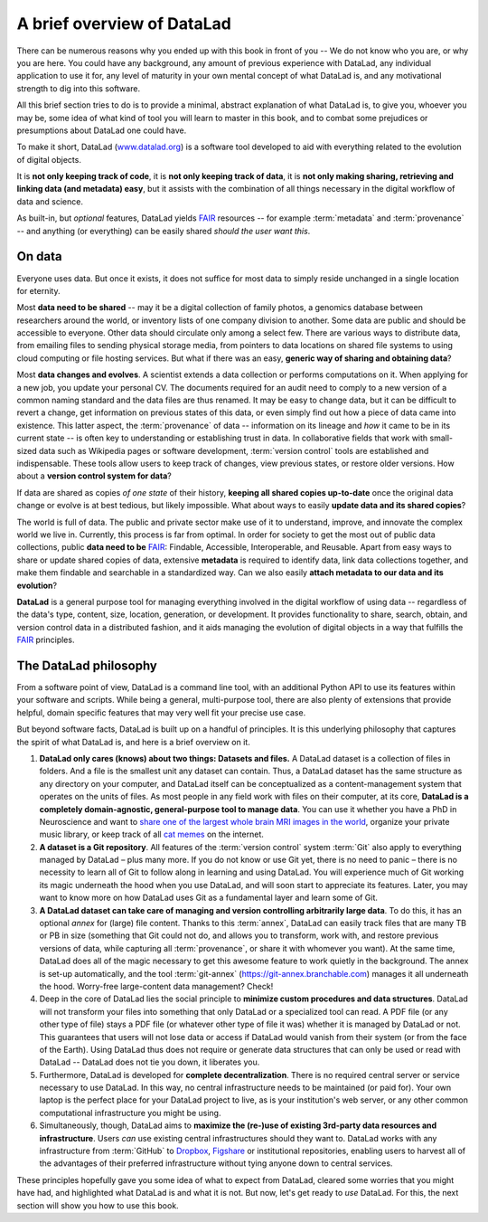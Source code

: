 .. _philo:

A brief overview of DataLad
---------------------------

.. image:: /artwork/src/design_objectives.svg
   :width: 50%
   :align: center

There can be numerous reasons why you ended up with this book in front of
you -- We do not know who you are, or why you are here.
You could have any background, any amount of previous experience with
DataLad, any individual application to use it for,
any level of maturity in your own mental concept of what DataLad
is, and any motivational strength to dig into this software.

All this brief section tries to do is to provide a minimal, abstract explanation
of what DataLad is, to give you, whoever you may be, some idea of what kind of
tool you will learn to master in this book, and to combat some prejudices
or presumptions about DataLad one could have.

To make it short, DataLad (`www.datalad.org <https://datalad.org>`_) is a software tool developed to aid with everything
related to the evolution of digital objects.

It is **not only keeping track of code**, it is
**not only keeping track of data**, it is
**not only making sharing, retrieving and linking data (and metadata) easy**,
but it assists with the combination of all things
necessary in the digital workflow of data and science.

As built-in, but *optional* features, DataLad yields FAIR_ resources -- for example
:term:`metadata` and :term:`provenance` -- and anything (or everything)
can be easily shared *should the user want this*.


On data
^^^^^^^

Everyone uses data. But once it exists, it does not suffice for most data
to simply reside unchanged in a single location for eternity.

Most **data need to be shared** -- may it be a digital collection of family
photos, a genomics database between researchers around the world, or inventory
lists of one company division to another. Some data are public and should be
accessible to everyone.  Other data should circulate only among a select few.
There are various ways to distribute data, from emailing files to sending
physical storage media, from pointers to data locations on shared file systems
to using cloud computing or file hosting services. But what if there was an
easy, **generic way of sharing and obtaining data**?


Most **data changes and evolves**. A scientist extends a data collection or
performs computations on it. When applying for a new job, you update your
personal CV.  The documents required for an audit need to comply to a new
version of a common naming standard and the data files are thus renamed.  It may
be easy to change data, but it can be difficult to revert a change, get
information on previous states of this data, or even simply find out how a piece
of data came into existence. This latter aspect, the :term:`provenance` of data
-- information on its lineage and *how* it came to be in its current state -- is
often key to understanding or establishing trust in data.  In collaborative
fields that work with small-sized data such as Wikipedia pages or software
development, :term:`version control` tools are established and indispensable. These
tools allow users to keep track of changes, view previous states, or restore
older versions.  How about a **version control system for data**?


If data are shared as copies *of one state* of their history, **keeping all shared
copies up-to-date** once the original data change or evolve is at
best tedious, but likely impossible. What about ways to easily **update data and
its shared copies**?


The world is full of data. The public and private sector make use of it to
understand, improve, and innovate the complex world we live in.  Currently, this
process is far from optimal.  In order for society to get the most out of public
data collections, public **data need to be** FAIR_: Findable,
Accessible, Interoperable, and Reusable. Apart from easy ways to share or update
shared copies of data, extensive **metadata** is required to identify data, link
data collections together, and make them findable and searchable in a
standardized way. Can we also easily **attach metadata to our data and its
evolution**?


**DataLad** is a general purpose tool for managing everything involved in the
digital workflow of using data -- regardless of the data's type, content, size,
location, generation, or development.  It provides functionality to share,
search, obtain, and version control data in a distributed fashion, and it aids
managing the evolution of digital objects in a way that fulfills the FAIR_
principles.


The DataLad philosophy
^^^^^^^^^^^^^^^^^^^^^^
From a software point of view, DataLad is a command line tool, with an additional
Python API to use its features within your software and scripts.
While being a general, multi-purpose tool, there are also plenty of extensions
that provide helpful, domain specific features that may very well fit your precise use case.

But beyond software facts, DataLad is built up on a handful of principles. It is this underlying philosophy
that captures the spirit of what DataLad is, and here is a brief overview on it.

#. **DataLad only cares (knows) about two things: Datasets and files.**
   A DataLad dataset is a collection of files in folders.
   And a file is the smallest unit any dataset can contain. Thus, a DataLad
   dataset has the same structure as any directory on your computer, and
   DataLad itself can be conceptualized as a content-management system that operates
   on the units of files. As most people
   in any field work with files on their computer, at its core,
   **DataLad is a completely domain-agnostic, general-purpose tool to manage data**.
   You can use it whether you have a PhD in Neuroscience and want to
   `share one of the largest whole brain MRI images in the world <https://github.com/datalad-datasets/bmmr-t1w-250um>`_,
   organize your private music library, or keep track of all
   `cat memes <https://imgflip.com/memesearch?q=cat>`_
   on the internet.

#. **A dataset is a Git repository**. 
   All features of the :term:`version control` system :term:`Git`
   also apply to everything managed by DataLad – plus many more.
   If you do not know or use Git yet, there is no need to panic – there is no necessity to 
   learn all of Git to follow along in learning and using DataLad. You will 
   experience much of Git working its magic underneath the hood when you use DataLad, 
   and will soon start to appreciate its features. Later, you may want to know more
   on how DataLad uses Git as a fundamental layer and learn some of Git.

#. **A DataLad dataset can take care of managing and version controlling arbitrarily large data**.
   To do this, it has an optional *annex* for (large) file content.
   Thanks to this :term:`annex`, DataLad can easily track files that are many TB or PB in size
   (something that Git could not do, and allows you to transform, work with, and restore previous 
   versions of data, while capturing all :term:`provenance`,
   or share it with whomever you want). At the same time, DataLad does all of the magic
   necessary to get this awesome feature to work quietly in the background.
   The annex is set-up automatically, and the tool :term:`git-annex`
   (https://git-annex.branchable.com) manages it all underneath the hood. Worry-free
   large-content data management? Check!

#. Deep in the core of DataLad lies the social principle to
   **minimize custom procedures and data structures**. DataLad will not transform
   your files into something that only DataLad or a specialized tool can read.
   A PDF file (or any other type of
   file) stays a PDF file (or whatever other type of file it was)
   whether it is managed by DataLad or not. This guarantees that users will not lose
   data or access if DataLad would vanish from their system (or from the face of the 
   Earth). Using DataLad thus does not require or generate
   data structures that can only be used or read with DataLad -- DataLad does not
   tie you down, it liberates you.

#. Furthermore, DataLad is developed for **complete decentralization**.
   There is no required central server or service necessary to use DataLad. In this
   way, no central infrastructure needs to be maintained (or paid for).
   Your own laptop is the perfect place for your DataLad project to live, as is your
   institution's web server, or any other common computational infrastructure you
   might be using.

#. Simultaneously, though, DataLad aims to
   **maximize the (re-)use of existing 3rd-party data resources and infrastructure**.
   Users *can* use existing central infrastructures should they want to.
   DataLad works with any infrastructure from :term:`GitHub` to
   `Dropbox <https://www.dropbox.com>`_, `Figshare <https://figshare.com>`_
   or institutional repositories,
   enabling users to harvest all of the advantages of their preferred
   infrastructure without tying anyone down to central services.

These principles hopefully gave you some idea of what to expect from DataLad,
cleared some worries that you might have had, and highlighted what DataLad is and what
it is not.
But now, let's get ready to *use* DataLad. For this, the next
section will show you how to use this book.

.. _FAIR: https://www.go-fair.org
